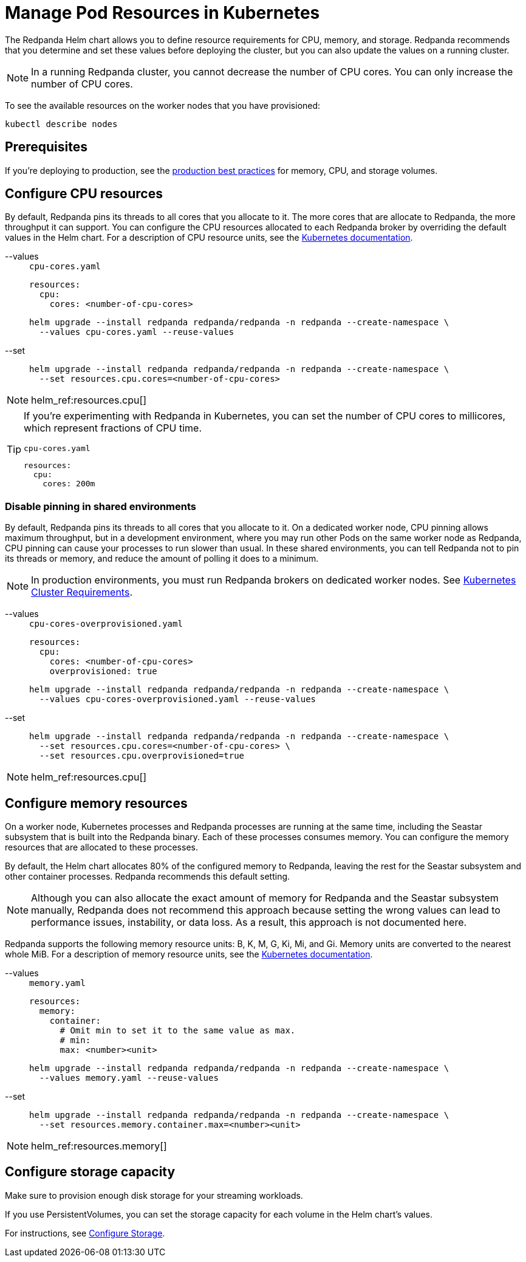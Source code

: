 = Manage Pod Resources in Kubernetes
:description: Configure your Pod resources such as memory, CPU, and storage.
:page-tags: ["Kubernetes", "Helm configuration"]

The Redpanda Helm chart allows you to define resource requirements for CPU, memory, and storage. Redpanda recommends that you determine and set these values before deploying the cluster, but you can also update the values on a running cluster.

NOTE: In a running Redpanda cluster, you cannot decrease the number of CPU cores. You can only increase the number of CPU cores.

To see the available resources on the worker nodes that you have provisioned:

[,bash]
----
kubectl describe nodes
----

== Prerequisites

If you're deploying to production, see the xref:deploy:deployment-option/self-hosted/kubernetes/kubernetes-best-practices.adoc[production best practices] for memory, CPU, and storage volumes.

== Configure CPU resources

By default, Redpanda pins its threads to all cores that you allocate to it. The more cores that are allocate to Redpanda, the more throughput it can support. You can configure the CPU resources allocated to each Redpanda broker by overriding the default values in the Helm chart. For a description of CPU resource units, see the https://kubernetes.io/docs/concepts/configuration/manage-resources-containers/#meaning-of-cpu[Kubernetes documentation^].

[tabs]
====
--values::
+
--
.`cpu-cores.yaml`
[,yaml]
----
resources:
  cpu:
    cores: <number-of-cpu-cores>
----

```bash
helm upgrade --install redpanda redpanda/redpanda -n redpanda --create-namespace \
  --values cpu-cores.yaml --reuse-values
```
--
--set::
+
--
```bash
helm upgrade --install redpanda redpanda/redpanda -n redpanda --create-namespace \
  --set resources.cpu.cores=<number-of-cpu-cores>
```
--
====

[NOTE]
====
helm_ref:resources.cpu[]
====

[TIP]
====
If you're experimenting with Redpanda in Kubernetes, you can set the number of CPU cores to millicores, which represent fractions of CPU time.

.`cpu-cores.yaml`
[,yaml]
----
resources:
  cpu:
    cores: 200m
----
====

=== Disable pinning in shared environments

By default, Redpanda pins its threads to all cores that you allocate to it.
On a dedicated worker node, CPU pinning allows maximum throughput, but in a development environment, where you may run other Pods on the same worker node as Redpanda, CPU pinning can cause your processes to run slower than usual. In these shared environments, you can tell Redpanda not to pin its threads or memory, and reduce the amount of polling it does to a minimum.

NOTE: In production environments, you must run Redpanda brokers on dedicated worker nodes. See xref:deploy:deployment-option/self-hosted/kubernetes/kubernetes-cluster-requirements.adoc[Kubernetes Cluster Requirements].

[tabs]
====
--values::
+
--
.`cpu-cores-overprovisioned.yaml`
[,yaml]
----
resources:
  cpu:
    cores: <number-of-cpu-cores>
    overprovisioned: true
----

```bash
helm upgrade --install redpanda redpanda/redpanda -n redpanda --create-namespace \
  --values cpu-cores-overprovisioned.yaml --reuse-values
```
--
--set::
+
--
```bash
helm upgrade --install redpanda redpanda/redpanda -n redpanda --create-namespace \
  --set resources.cpu.cores=<number-of-cpu-cores> \
  --set resources.cpu.overprovisioned=true
```
--
====

[NOTE]
====
helm_ref:resources.cpu[]
====

== Configure memory resources

On a worker node, Kubernetes processes and Redpanda processes are running at the same time, including the Seastar subsystem that is built into the Redpanda binary. Each of these processes consumes memory. You can configure the memory resources that are allocated to these processes.

By default, the Helm chart allocates 80% of the configured memory to Redpanda, leaving the rest for the Seastar subsystem and other container processes. Redpanda recommends this default setting.

NOTE: Although you can also allocate the exact amount of memory for Redpanda and the Seastar subsystem manually, Redpanda does not recommend this approach because setting the wrong values can lead to performance issues, instability, or data loss. As a result, this approach is not documented here.

Redpanda supports the following memory resource units: B, K, M, G, Ki, Mi, and Gi. Memory units are converted to the nearest whole MiB. For a description of memory resource units, see the https://kubernetes.io/docs/concepts/configuration/manage-resources-containers/#meaning-of-memory[Kubernetes documentation^].

[tabs]
====
--values::
+
--
.`memory.yaml`
[,yaml]
----
resources:
  memory:
    container:
      # Omit min to set it to the same value as max.
      # min:
      max: <number><unit>
----

```bash
helm upgrade --install redpanda redpanda/redpanda -n redpanda --create-namespace \
  --values memory.yaml --reuse-values
```
--
--set::
+
--
```bash
helm upgrade --install redpanda redpanda/redpanda -n redpanda --create-namespace \
  --set resources.memory.container.max=<number><unit>
```
--
====

[NOTE]
====
helm_ref:resources.memory[]
====

== Configure storage capacity

Make sure to provision enough disk storage for your streaming workloads.

If you use PersistentVolumes, you can set the storage capacity for each volume in the Helm chart's values.

For instructions, see xref:./configure-storage.adoc[Configure Storage].